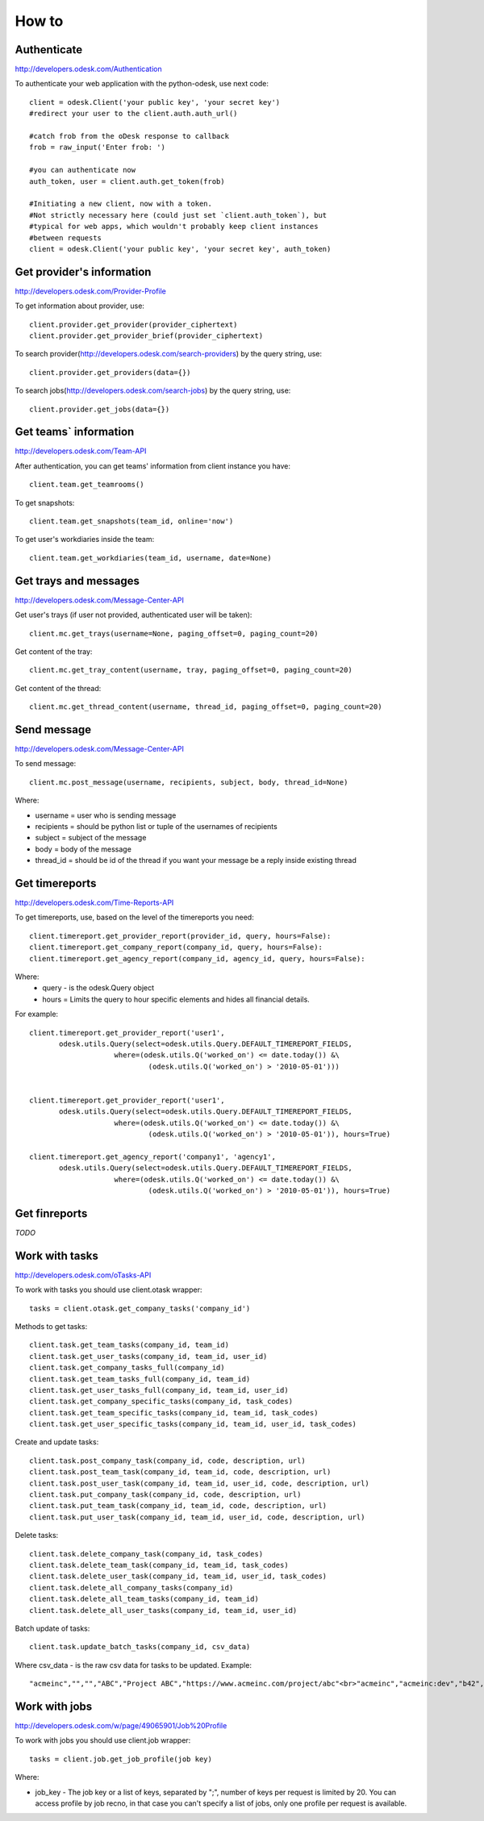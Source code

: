 .. _how_to:


***************
How to
***************

..
.. _authenticate:

Authenticate
-----------------

http://developers.odesk.com/Authentication

To authenticate your web application with the python-odesk, use next code::

    client = odesk.Client('your public key', 'your secret key')
    #redirect your user to the client.auth.auth_url()

    #catch frob from the oDesk response to callback
    frob = raw_input('Enter frob: ')

    #you can authenticate now
    auth_token, user = client.auth.get_token(frob)

    #Initiating a new client, now with a token.
    #Not strictly necessary here (could just set `client.auth_token`), but
    #typical for web apps, which wouldn't probably keep client instances
    #between requests
    client = odesk.Client('your public key', 'your secret key', auth_token)

..
.. _provider_information:

Get provider's information
--------------------------

http://developers.odesk.com/Provider-Profile

To get information about provider, use::

    client.provider.get_provider(provider_ciphertext)
    client.provider.get_provider_brief(provider_ciphertext)

To search provider(http://developers.odesk.com/search-providers) by the query string, use::

    client.provider.get_providers(data={})

To search jobs(http://developers.odesk.com/search-jobs) by the query string, use::

    client.provider.get_jobs(data={})

..
.. _team_information:

Get teams` information
----------------------

http://developers.odesk.com/Team-API

After authentication, you can get teams' information from client instance you have::

    client.team.get_teamrooms()

To get snapshots::

    client.team.get_snapshots(team_id, online='now')

To get user's workdiaries inside the team::

    client.team.get_workdiaries(team_id, username, date=None)


..
.. _get_messages:

Get trays and messages
-----------------------

http://developers.odesk.com/Message-Center-API

Get user's trays (if user not provided, authenticated user will be taken)::

    client.mc.get_trays(username=None, paging_offset=0, paging_count=20)

Get content of the tray::

    client.mc.get_tray_content(username, tray, paging_offset=0, paging_count=20)

Get content of the thread::

    client.mc.get_thread_content(username, thread_id, paging_offset=0, paging_count=20)



..
.. _send_message:

Send message
----------------------

http://developers.odesk.com/Message-Center-API

To send message::

    client.mc.post_message(username, recipients, subject, body, thread_id=None)

Where:

* username = user who is sending message
* recipients = should be python list or tuple of the usernames of recipients
* subject = subject of the message
* body = body of the message
* thread_id = should be id of the thread if you want your message be a reply inside existing thread

..
.. _get_timereports:

Get timereports
----------------------

http://developers.odesk.com/Time-Reports-API

To get timereports, use, based on the level of the timereports you need::

    client.timereport.get_provider_report(provider_id, query, hours=False):
    client.timereport.get_company_report(company_id, query, hours=False):
    client.timereport.get_agency_report(company_id, agency_id, query, hours=False):

Where:
 * query - is the odesk.Query object
 * hours = Limits the query to hour specific elements and hides all financial details.

For example::

    client.timereport.get_provider_report('user1',
           odesk.utils.Query(select=odesk.utils.Query.DEFAULT_TIMEREPORT_FIELDS,
                        where=(odesk.utils.Q('worked_on') <= date.today()) &\
                                (odesk.utils.Q('worked_on') > '2010-05-01')))


    client.timereport.get_provider_report('user1',
           odesk.utils.Query(select=odesk.utils.Query.DEFAULT_TIMEREPORT_FIELDS,
                        where=(odesk.utils.Q('worked_on') <= date.today()) &\
                                (odesk.utils.Q('worked_on') > '2010-05-01')), hours=True)

    client.timereport.get_agency_report('company1', 'agency1',
           odesk.utils.Query(select=odesk.utils.Query.DEFAULT_TIMEREPORT_FIELDS,
                        where=(odesk.utils.Q('worked_on') <= date.today()) &\
                                (odesk.utils.Q('worked_on') > '2010-05-01')), hours=True)


..
.. _get_finreports:

Get finreports
----------------------

*TODO*

..
.. _work_with_tasks:

Work with tasks
----------------------

http://developers.odesk.com/oTasks-API

To work with tasks you should use client.otask wrapper::

    tasks = client.otask.get_company_tasks('company_id')

Methods to get tasks::

    client.task.get_team_tasks(company_id, team_id)
    client.task.get_user_tasks(company_id, team_id, user_id)
    client.task.get_company_tasks_full(company_id)
    client.task.get_team_tasks_full(company_id, team_id)
    client.task.get_user_tasks_full(company_id, team_id, user_id)
    client.task.get_company_specific_tasks(company_id, task_codes)
    client.task.get_team_specific_tasks(company_id, team_id, task_codes)
    client.task.get_user_specific_tasks(company_id, team_id, user_id, task_codes)

Create and update tasks::

    client.task.post_company_task(company_id, code, description, url)
    client.task.post_team_task(company_id, team_id, code, description, url)
    client.task.post_user_task(company_id, team_id, user_id, code, description, url)
    client.task.put_company_task(company_id, code, description, url)
    client.task.put_team_task(company_id, team_id, code, description, url)
    client.task.put_user_task(company_id, team_id, user_id, code, description, url)

Delete tasks::

    client.task.delete_company_task(company_id, task_codes)
    client.task.delete_team_task(company_id, team_id, task_codes)
    client.task.delete_user_task(company_id, team_id, user_id, task_codes)
    client.task.delete_all_company_tasks(company_id)
    client.task.delete_all_team_tasks(company_id, team_id)
    client.task.delete_all_user_tasks(company_id, team_id, user_id)

Batch update of tasks::

    client.task.update_batch_tasks(company_id, csv_data)

Where csv_data - is the raw csv data for tasks to be updated. Example::

    "acmeinc","","","ABC","Project ABC","https://www.acmeinc.com/project/abc"<br>"acmeinc","acmeinc:dev","b42","123","Task 123","https://www.acmeinc.com/task/123"

..
.. _work_with_jobs:

Work with jobs
----------------------

http://developers.odesk.com/w/page/49065901/Job%20Profile

To work with jobs you should use client.job wrapper::

    tasks = client.job.get_job_profile(job key)

Where:

* job_key - The job key or a list of keys, separated by ";", number of keys per request is limited by 20. You can access profile by job recno, in that case you can't specify a list of jobs, only one profile per request is available.

